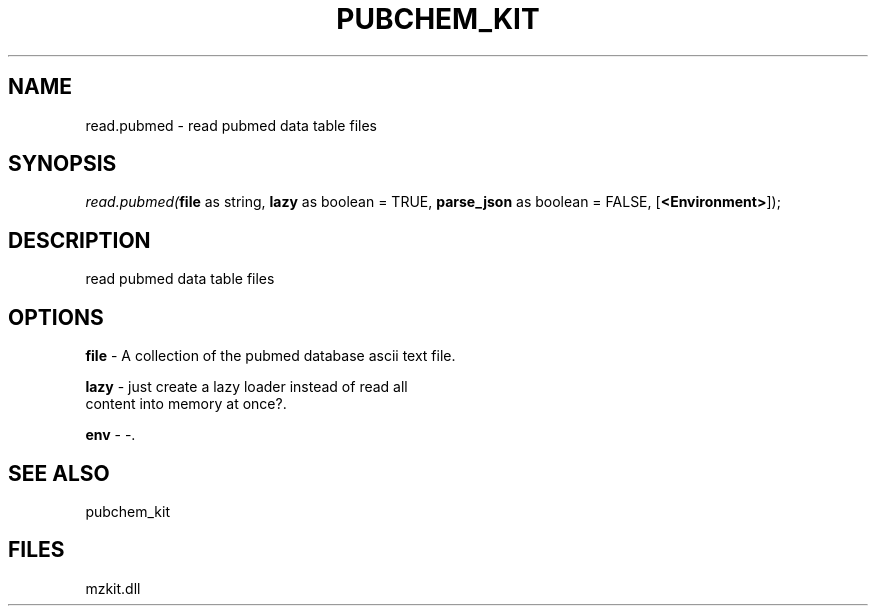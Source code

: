 .\" man page create by R# package system.
.TH PUBCHEM_KIT 1 2000-Jan "read.pubmed" "read.pubmed"
.SH NAME
read.pubmed \- read pubmed data table files
.SH SYNOPSIS
\fIread.pubmed(\fBfile\fR as string, 
\fBlazy\fR as boolean = TRUE, 
\fBparse_json\fR as boolean = FALSE, 
[\fB<Environment>\fR]);\fR
.SH DESCRIPTION
.PP
read pubmed data table files
.PP
.SH OPTIONS
.PP
\fBfile\fB \fR\- A collection of the pubmed database ascii text file. 
.PP
.PP
\fBlazy\fB \fR\- just create a lazy loader instead of read all 
 content into memory at once?. 
.PP
.PP
\fBenv\fB \fR\- -. 
.PP
.SH SEE ALSO
pubchem_kit
.SH FILES
.PP
mzkit.dll
.PP
